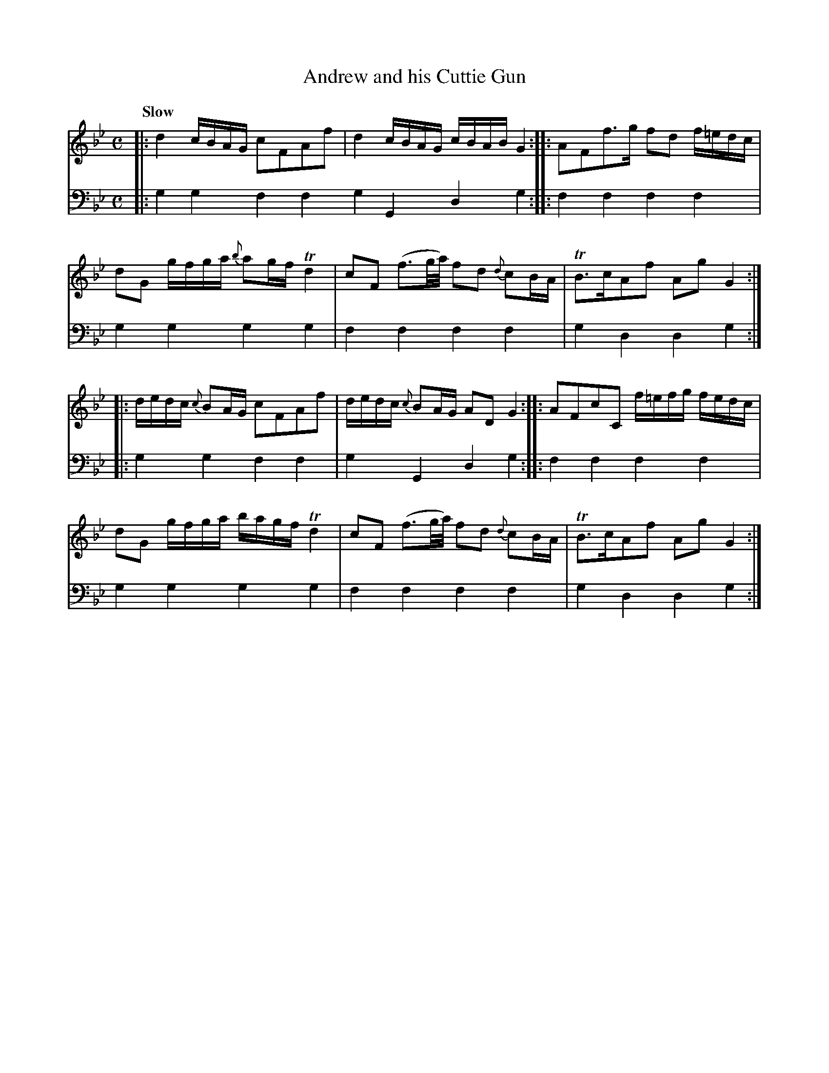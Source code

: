 X: 1233
T: Andrew and his Cuttie Gun
%R: air, march
B: Niel Gow & Sons "A Collection of Strathspey Reels, etc." v.1 p.23 #3 (and topo 2 staffs of p.24)
Z: 2022 John Chambers <jc:trillian.mit.edu>
M: C
L: 1/16
Q: "Slow"
K: Gm
% - - - - - - - - - -
V: 1 staves=2
|:\
d4 cBAG c2F2A2f2 | d4 cBAG cBAB G4 ::\
A2F2f3g f2d2 f=edc | d2G2 gfga {b}a2gf Td4 |\
c2F2 (f3g/a/) f2d2 {d}c2BA | TB3cA2f2 A2g2 G4 ::
dedc {c}B2AG c2F2A2f2 | dedc {c}B2AG A2D2 G4 ::\
A2F2c2C2 f=efg fedc | d2G2 gfga bagf Td4 |\
c2F2 (f3g/a/) f2d2 {d}c2BA | TB3cA2f2 A2g2 G4 :|
% - - - - - - - - - -
% Voice 2 preserves the staff layout in the book.
V: 2 clef=bass middle=d
|:\
g4g4 f4f4 g4G4 d4g4 :: f4f4 f4f4 | g4g4 g4g4 | f4f4 f4f4 | g4d4 d4g4 ::
g4g4 f4f4 | g4G4 d4g4 :: f4f4 f4f4 | g4g4 g4g4 | f4f4 f4f4 | g4d4 d4g4 :|
